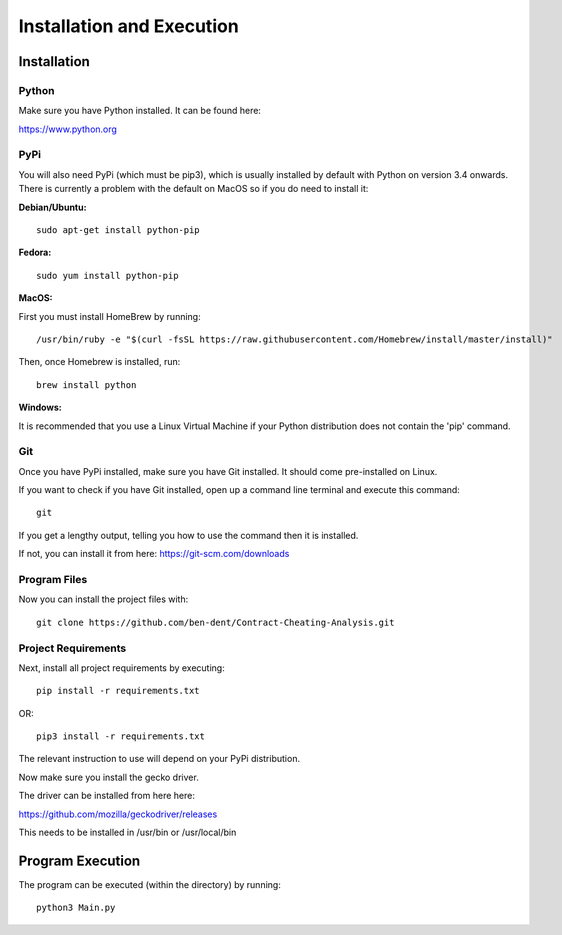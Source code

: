 Installation and Execution
============================

Installation
-------------

Python
_______

Make sure you have Python installed. It can be found here:

https://www.python.org

PyPi
______

You will also need PyPi (which must be pip3), which is usually installed by default with Python on version 3.4 onwards.
There is currently a problem with the default on MacOS so if you do need to install it:

**Debian/Ubuntu:**
::

    sudo apt-get install python-pip

**Fedora:**
::

    sudo yum install python-pip

**MacOS:**

First you must install HomeBrew by running:
::

   /usr/bin/ruby -e "$(curl -fsSL https://raw.githubusercontent.com/Homebrew/install/master/install)"

Then, once Homebrew is installed, run:
::

   brew install python


**Windows:**

It is recommended that you use a Linux Virtual Machine if your Python distribution does not contain the 'pip' command.

Git
_____

Once you have PyPi installed, make sure you have Git installed. It should come pre-installed on Linux.

If you want to check if you have Git installed, open up a command line terminal and execute this command:
::

   git

If you get a lengthy output, telling you how to use the command then it is installed.

If not, you can install it from here:
https://git-scm.com/downloads

Program Files
_______________

Now you can install the project files with:
::

    git clone https://github.com/ben-dent/Contract-Cheating-Analysis.git

Project Requirements
______________________

Next, install all project requirements by executing:
::

    pip install -r requirements.txt

OR:
::

    pip3 install -r requirements.txt

The relevant instruction to use will depend on your PyPi distribution.

Now make sure you install the gecko driver.

The driver can be installed from here here:

https://github.com/mozilla/geckodriver/releases

This needs to be installed in /usr/bin or /usr/local/bin

Program Execution
------------------

The program can be executed (within the directory) by running:
::

    python3 Main.py